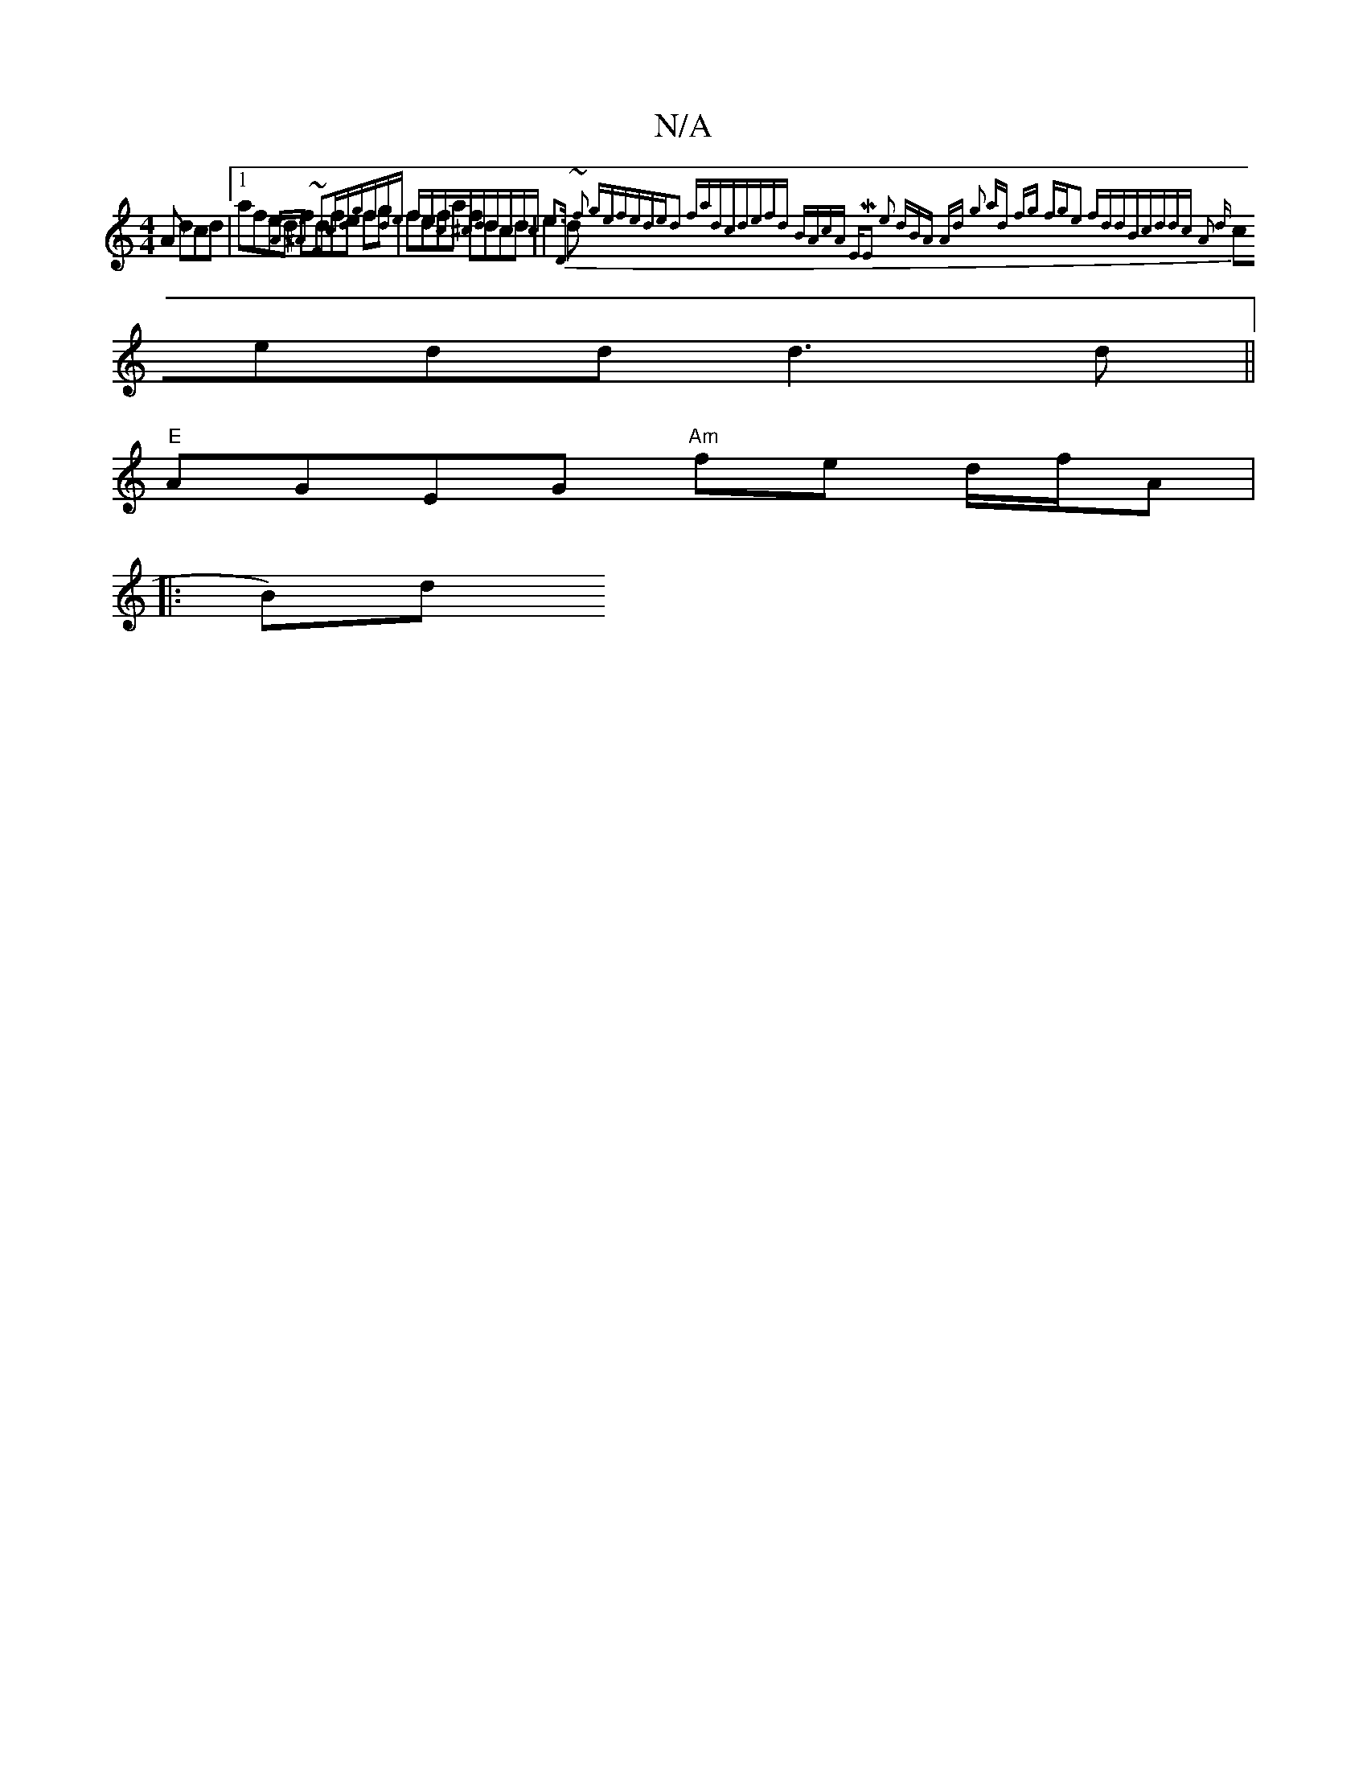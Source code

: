 X:1
T:N/A
M:4/4
R:N/A
K:Cmajor
3 A dcd|1 afed fdfe fg | fefa fdcd|e2d{A>^A ~F2cd|gfde fdc^cd|dcdc e3|"D" ~f3 gefe|ded2 fad|cdefd | BAcA EME2 e2 " dBA | Ad {g2 ad fg fge2 |fddB|cddc |A2 d|
cedd d3d||
"E"AGEG "Am"tfe d/f/A|
|: (3B)d 